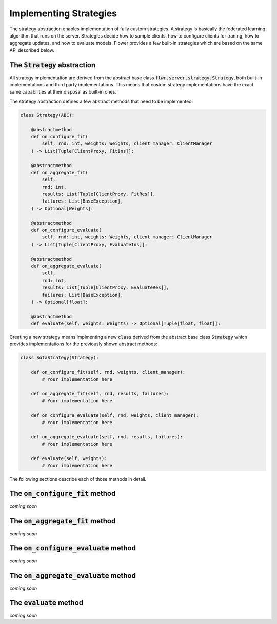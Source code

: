 Implementing Strategies
=======================

The strategy abstraction enables implementation of fully custom strategies. A strategy is basically the federated learning algorithm that runs on the server. Strategies decide how to sample clients, how to configure clients for traning, how to aggregate updates, and how to evaluate models. Flower provides a few built-in strategies which are based on the same API described below.

The :code:`Strategy` abstraction
--------------------------------

All strategy implementation are derived from the abstract base class :code:`flwr.server.strategy.Strategy`, both built-in implementations and third party implementations. This means that custom strategy implementations have the exact same capabilities at their disposal as built-in ones.

The strategy abstraction defines a few abstract methods that need to be implemented:

.. code-block:: python

    class Strategy(ABC):

        @abstractmethod
        def on_configure_fit(
            self, rnd: int, weights: Weights, client_manager: ClientManager
        ) -> List[Tuple[ClientProxy, FitIns]]:

        @abstractmethod
        def on_aggregate_fit(
            self,
            rnd: int,
            results: List[Tuple[ClientProxy, FitRes]],
            failures: List[BaseException],
        ) -> Optional[Weights]:

        @abstractmethod
        def on_configure_evaluate(
            self, rnd: int, weights: Weights, client_manager: ClientManager
        ) -> List[Tuple[ClientProxy, EvaluateIns]]:

        @abstractmethod
        def on_aggregate_evaluate(
            self,
            rnd: int,
            results: List[Tuple[ClientProxy, EvaluateRes]],
            failures: List[BaseException],
        ) -> Optional[float]:

        @abstractmethod
        def evaluate(self, weights: Weights) -> Optional[Tuple[float, float]]:

Creating a new strategy means implmenting a new :code:`class` derived from the abstract base class :code:`Strategy` which provides implementations for the previously shown abstract methods:

.. code-block:: python

    class SotaStrategy(Strategy):

        def on_configure_fit(self, rnd, weights, client_manager):
            # Your implementation here

        def on_aggregate_fit(self, rnd, results, failures):
            # Your implementation here

        def on_configure_evaluate(self, rnd, weights, client_manager):
            # Your implementation here

        def on_aggregate_evaluate(self, rnd, results, failures):
            # Your implementation here

        def evaluate(self, weights):
            # Your implementation here

The following sections describe each of those methods in detail.

The :code:`on_configure_fit` method
-----------------------------------

*coming soon*

The :code:`on_aggregate_fit` method
-----------------------------------

*coming soon*

The :code:`on_configure_evaluate` method
----------------------------------------

*coming soon*

The :code:`on_aggregate_evaluate` method
----------------------------------------

*coming soon*

The :code:`evaluate` method
---------------------------

*coming soon*
